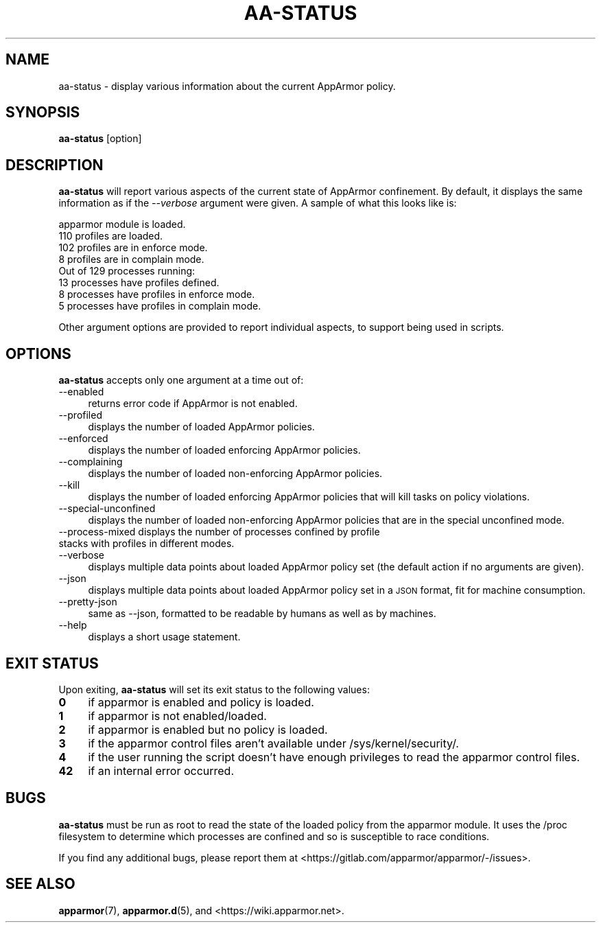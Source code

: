 .\" Automatically generated by Pod::Man 4.11 (Pod::Simple 3.35)
.\"
.\" Standard preamble:
.\" ========================================================================
.de Sp \" Vertical space (when we can't use .PP)
.if t .sp .5v
.if n .sp
..
.de Vb \" Begin verbatim text
.ft CW
.nf
.ne \\$1
..
.de Ve \" End verbatim text
.ft R
.fi
..
.\" Set up some character translations and predefined strings.  \*(-- will
.\" give an unbreakable dash, \*(PI will give pi, \*(L" will give a left
.\" double quote, and \*(R" will give a right double quote.  \*(C+ will
.\" give a nicer C++.  Capital omega is used to do unbreakable dashes and
.\" therefore won't be available.  \*(C` and \*(C' expand to `' in nroff,
.\" nothing in troff, for use with C<>.
.tr \(*W-
.ds C+ C\v'-.1v'\h'-1p'\s-2+\h'-1p'+\s0\v'.1v'\h'-1p'
.ie n \{\
.    ds -- \(*W-
.    ds PI pi
.    if (\n(.H=4u)&(1m=24u) .ds -- \(*W\h'-12u'\(*W\h'-12u'-\" diablo 10 pitch
.    if (\n(.H=4u)&(1m=20u) .ds -- \(*W\h'-12u'\(*W\h'-8u'-\"  diablo 12 pitch
.    ds L" ""
.    ds R" ""
.    ds C` ""
.    ds C' ""
'br\}
.el\{\
.    ds -- \|\(em\|
.    ds PI \(*p
.    ds L" ``
.    ds R" ''
.    ds C`
.    ds C'
'br\}
.\"
.\" Escape single quotes in literal strings from groff's Unicode transform.
.ie \n(.g .ds Aq \(aq
.el       .ds Aq '
.\"
.\" If the F register is >0, we'll generate index entries on stderr for
.\" titles (.TH), headers (.SH), subsections (.SS), items (.Ip), and index
.\" entries marked with X<> in POD.  Of course, you'll have to process the
.\" output yourself in some meaningful fashion.
.\"
.\" Avoid warning from groff about undefined register 'F'.
.de IX
..
.nr rF 0
.if \n(.g .if rF .nr rF 1
.if (\n(rF:(\n(.g==0)) \{\
.    if \nF \{\
.        de IX
.        tm Index:\\$1\t\\n%\t"\\$2"
..
.        if !\nF==2 \{\
.            nr % 0
.            nr F 2
.        \}
.    \}
.\}
.rr rF
.\"
.\" Accent mark definitions (@(#)ms.acc 1.5 88/02/08 SMI; from UCB 4.2).
.\" Fear.  Run.  Save yourself.  No user-serviceable parts.
.    \" fudge factors for nroff and troff
.if n \{\
.    ds #H 0
.    ds #V .8m
.    ds #F .3m
.    ds #[ \f1
.    ds #] \fP
.\}
.if t \{\
.    ds #H ((1u-(\\\\n(.fu%2u))*.13m)
.    ds #V .6m
.    ds #F 0
.    ds #[ \&
.    ds #] \&
.\}
.    \" simple accents for nroff and troff
.if n \{\
.    ds ' \&
.    ds ` \&
.    ds ^ \&
.    ds , \&
.    ds ~ ~
.    ds /
.\}
.if t \{\
.    ds ' \\k:\h'-(\\n(.wu*8/10-\*(#H)'\'\h"|\\n:u"
.    ds ` \\k:\h'-(\\n(.wu*8/10-\*(#H)'\`\h'|\\n:u'
.    ds ^ \\k:\h'-(\\n(.wu*10/11-\*(#H)'^\h'|\\n:u'
.    ds , \\k:\h'-(\\n(.wu*8/10)',\h'|\\n:u'
.    ds ~ \\k:\h'-(\\n(.wu-\*(#H-.1m)'~\h'|\\n:u'
.    ds / \\k:\h'-(\\n(.wu*8/10-\*(#H)'\z\(sl\h'|\\n:u'
.\}
.    \" troff and (daisy-wheel) nroff accents
.ds : \\k:\h'-(\\n(.wu*8/10-\*(#H+.1m+\*(#F)'\v'-\*(#V'\z.\h'.2m+\*(#F'.\h'|\\n:u'\v'\*(#V'
.ds 8 \h'\*(#H'\(*b\h'-\*(#H'
.ds o \\k:\h'-(\\n(.wu+\w'\(de'u-\*(#H)/2u'\v'-.3n'\*(#[\z\(de\v'.3n'\h'|\\n:u'\*(#]
.ds d- \h'\*(#H'\(pd\h'-\w'~'u'\v'-.25m'\f2\(hy\fP\v'.25m'\h'-\*(#H'
.ds D- D\\k:\h'-\w'D'u'\v'-.11m'\z\(hy\v'.11m'\h'|\\n:u'
.ds th \*(#[\v'.3m'\s+1I\s-1\v'-.3m'\h'-(\w'I'u*2/3)'\s-1o\s+1\*(#]
.ds Th \*(#[\s+2I\s-2\h'-\w'I'u*3/5'\v'-.3m'o\v'.3m'\*(#]
.ds ae a\h'-(\w'a'u*4/10)'e
.ds Ae A\h'-(\w'A'u*4/10)'E
.    \" corrections for vroff
.if v .ds ~ \\k:\h'-(\\n(.wu*9/10-\*(#H)'\s-2\u~\d\s+2\h'|\\n:u'
.if v .ds ^ \\k:\h'-(\\n(.wu*10/11-\*(#H)'\v'-.4m'^\v'.4m'\h'|\\n:u'
.    \" for low resolution devices (crt and lpr)
.if \n(.H>23 .if \n(.V>19 \
\{\
.    ds : e
.    ds 8 ss
.    ds o a
.    ds d- d\h'-1'\(ga
.    ds D- D\h'-1'\(hy
.    ds th \o'bp'
.    ds Th \o'LP'
.    ds ae ae
.    ds Ae AE
.\}
.rm #[ #] #H #V #F C
.\" ========================================================================
.\"
.IX Title "AA-STATUS 8"
.TH AA-STATUS 8 "2022-02-10" "AppArmor 3.0.4" "AppArmor"
.\" For nroff, turn off justification.  Always turn off hyphenation; it makes
.\" way too many mistakes in technical documents.
.if n .ad l
.nh
.SH "NAME"
aa\-status \- display various information about the current AppArmor
policy.
.SH "SYNOPSIS"
.IX Header "SYNOPSIS"
\&\fBaa-status\fR [option]
.SH "DESCRIPTION"
.IX Header "DESCRIPTION"
\&\fBaa-status\fR will report various aspects of the current state of
AppArmor confinement. By default, it displays the same information as if
the \fI\-\-verbose\fR argument were given. A sample of what this looks like
is:
.PP
.Vb 8
\&  apparmor module is loaded.
\&  110 profiles are loaded.
\&  102 profiles are in enforce mode.
\&  8 profiles are in complain mode.
\&  Out of 129 processes running:
\&  13 processes have profiles defined.
\&  8 processes have profiles in enforce mode.
\&  5 processes have profiles in complain mode.
.Ve
.PP
Other argument options are provided to report individual aspects, to
support being used in scripts.
.SH "OPTIONS"
.IX Header "OPTIONS"
\&\fBaa-status\fR accepts only one argument at a time out of:
.IP "\-\-enabled" 4
.IX Item "--enabled"
returns error code if AppArmor is not enabled.
.IP "\-\-profiled" 4
.IX Item "--profiled"
displays the number of loaded AppArmor policies.
.IP "\-\-enforced" 4
.IX Item "--enforced"
displays the number of loaded enforcing AppArmor policies.
.IP "\-\-complaining" 4
.IX Item "--complaining"
displays the number of loaded non-enforcing AppArmor policies.
.IP "\-\-kill" 4
.IX Item "--kill"
displays the number of loaded enforcing AppArmor policies that will kill tasks on policy violations.
.IP "\-\-special\-unconfined" 4
.IX Item "--special-unconfined"
displays the number of loaded non-enforcing AppArmor policies that are in the special unconfined mode.
.IP "\-\-process\-mixed displays the number of processes confined by profile stacks with profiles in different modes." 4
.IX Item "--process-mixed displays the number of processes confined by profile stacks with profiles in different modes."
.PD 0
.IP "\-\-verbose" 4
.IX Item "--verbose"
.PD
displays multiple data points about loaded AppArmor policy
set (the default action if no arguments are given).
.IP "\-\-json" 4
.IX Item "--json"
displays multiple data points about loaded AppArmor policy
set in a \s-1JSON\s0 format, fit for machine consumption.
.IP "\-\-pretty\-json" 4
.IX Item "--pretty-json"
same as \-\-json, formatted to be readable by humans as well
as by machines.
.IP "\-\-help" 4
.IX Item "--help"
displays a short usage statement.
.SH "EXIT STATUS"
.IX Header "EXIT STATUS"
Upon exiting, \fBaa-status\fR will set its exit status to the
following values:
.IP "\fB0\fR" 4
.IX Item "0"
if apparmor is enabled and policy is loaded.
.IP "\fB1\fR" 4
.IX Item "1"
if apparmor is not enabled/loaded.
.IP "\fB2\fR" 4
.IX Item "2"
if apparmor is enabled but no policy is loaded.
.IP "\fB3\fR" 4
.IX Item "3"
if the apparmor control files aren't available under /sys/kernel/security/.
.IP "\fB4\fR" 4
.IX Item "4"
if the user running the script doesn't have enough privileges to read
the apparmor control files.
.IP "\fB42\fR" 4
.IX Item "42"
if an internal error occurred.
.SH "BUGS"
.IX Header "BUGS"
\&\fBaa-status\fR must be run as root to read the state of the loaded
policy from the apparmor module. It uses the /proc filesystem to determine
which processes are confined and so is susceptible to race conditions.
.PP
If you find any additional bugs, please report them at
<https://gitlab.com/apparmor/apparmor/\-/issues>.
.SH "SEE ALSO"
.IX Header "SEE ALSO"
\&\fBapparmor\fR\|(7), \fBapparmor.d\fR\|(5), and
<https://wiki.apparmor.net>.
